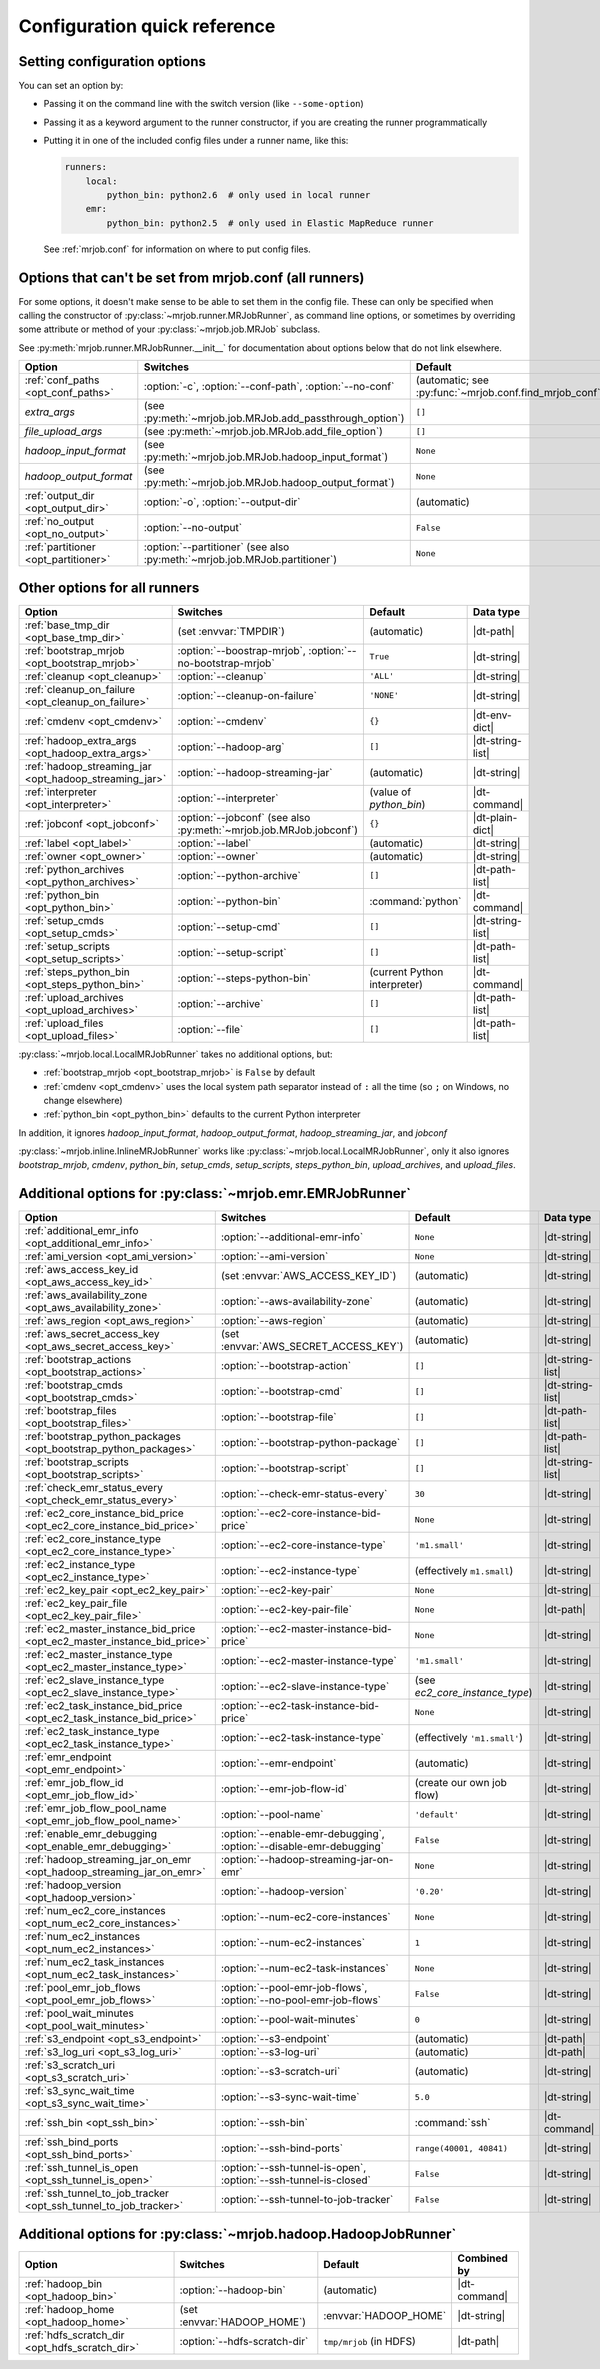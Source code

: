 Configuration quick reference
=============================

Setting configuration options
-----------------------------

You can set an option by:

* Passing it on the command line with the switch version (like
  ``--some-option``)
* Passing it as a keyword argument to the runner constructor, if you are
  creating the runner programmatically
* Putting it in one of the included config files under a runner name, like
  this:

  .. code-block:: yaml

    runners:
        local:
            python_bin: python2.6  # only used in local runner
        emr:
            python_bin: python2.5  # only used in Elastic MapReduce runner

  See :ref:`mrjob.conf` for information on where to put config files.

Options that can't be set from mrjob.conf (all runners)
-------------------------------------------------------

For some options, it doesn't make sense to be able to set them in the config
file. These can only be specified when calling the constructor of
:py:class:`~mrjob.runner.MRJobRunner`, as command line options, or sometimes by
overriding some attribute or method of your :py:class:`~mrjob.job.MRJob`
subclass.

See :py:meth:`mrjob.runner.MRJobRunner.__init__` for documentation about
options below that do not link elsewhere.

======================================= ========================================================================== =======================================================
Option                                  Switches                                                                   Default
======================================= ========================================================================== =======================================================
:ref:`conf_paths <opt_conf_paths>`      :option:`-c`, :option:`--conf-path`, :option:`--no-conf`                   (automatic; see :py:func:`~mrjob.conf.find_mrjob_conf`)
*extra_args*                            (see :py:meth:`~mrjob.job.MRJob.add_passthrough_option`)                   ``[]``
*file_upload_args*                      (see :py:meth:`~mrjob.job.MRJob.add_file_option`)                          ``[]``
*hadoop_input_format*                   (see :py:meth:`~mrjob.job.MRJob.hadoop_input_format`)                      ``None``
*hadoop_output_format*                  (see :py:meth:`~mrjob.job.MRJob.hadoop_output_format`)                     ``None``
:ref:`output_dir <opt_output_dir>`      :option:`-o`, :option:`--output-dir`                                       (automatic)
:ref:`no_output <opt_no_output>`        :option:`--no-output`                                                      ``False``
:ref:`partitioner <opt_partitioner>`    :option:`--partitioner` (see also :py:meth:`~mrjob.job.MRJob.partitioner`) ``None``
======================================= ========================================================================== =======================================================

Other options for all runners
-----------------------------

.. RST TABLES SUCK SO MUCH

======================================================= ================================================================== ============================== ================
Option                                                  Switches                                                           Default                        Data type
======================================================= ================================================================== ============================== ================
:ref:`base_tmp_dir <opt_base_tmp_dir>`                  (set :envvar:`TMPDIR`)                                             (automatic)                    |dt-path|
:ref:`bootstrap_mrjob <opt_bootstrap_mrjob>`            :option:`--boostrap-mrjob`, :option:`--no-bootstrap-mrjob`         ``True``                       |dt-string|
:ref:`cleanup <opt_cleanup>`                            :option:`--cleanup`                                                ``'ALL'``                      |dt-string|
:ref:`cleanup_on_failure <opt_cleanup_on_failure>`      :option:`--cleanup-on-failure`                                     ``'NONE'``                     |dt-string|
:ref:`cmdenv <opt_cmdenv>`                              :option:`--cmdenv`                                                 ``{}``                         |dt-env-dict|
:ref:`hadoop_extra_args <opt_hadoop_extra_args>`        :option:`--hadoop-arg`                                             ``[]``                         |dt-string-list|
:ref:`hadoop_streaming_jar <opt_hadoop_streaming_jar>`  :option:`--hadoop-streaming-jar`                                   (automatic)                    |dt-string|
:ref:`interpreter <opt_interpreter>`                    :option:`--interpreter`                                            (value of *python_bin*)        |dt-command|
:ref:`jobconf <opt_jobconf>`                            :option:`--jobconf` (see also :py:meth:`~mrjob.job.MRJob.jobconf`) ``{}``                         |dt-plain-dict|
:ref:`label <opt_label>`                                :option:`--label`                                                  (automatic)                    |dt-string|
:ref:`owner <opt_owner>`                                :option:`--owner`                                                  (automatic)                    |dt-string|
:ref:`python_archives <opt_python_archives>`            :option:`--python-archive`                                         ``[]``                         |dt-path-list|
:ref:`python_bin <opt_python_bin>`                      :option:`--python-bin`                                             :command:`python`              |dt-command|
:ref:`setup_cmds <opt_setup_cmds>`                      :option:`--setup-cmd`                                              ``[]``                         |dt-string-list|
:ref:`setup_scripts <opt_setup_scripts>`                :option:`--setup-script`                                           ``[]``                         |dt-path-list|
:ref:`steps_python_bin <opt_steps_python_bin>`          :option:`--steps-python-bin`                                       (current Python interpreter)   |dt-command|
:ref:`upload_archives <opt_upload_archives>`            :option:`--archive`                                                ``[]``                         |dt-path-list|
:ref:`upload_files <opt_upload_files>`                  :option:`--file`                                                   ``[]``                         |dt-path-list|
======================================================= ================================================================== ============================== ================

:py:class:`~mrjob.local.LocalMRJobRunner` takes no additional options, but:

* :ref:`bootstrap_mrjob <opt_bootstrap_mrjob>` is ``False`` by default
* :ref:`cmdenv <opt_cmdenv>` uses the local system path separator instead of ``:`` all the time (so ``;`` on Windows, no change elsewhere)
* :ref:`python_bin <opt_python_bin>` defaults to the current Python interpreter

In addition, it ignores *hadoop_input_format*, *hadoop_output_format*,
*hadoop_streaming_jar*, and *jobconf*

:py:class:`~mrjob.inline.InlineMRJobRunner` works like
:py:class:`~mrjob.local.LocalMRJobRunner`, only it also ignores
*bootstrap_mrjob*, *cmdenv*, *python_bin*, *setup_cmds*, *setup_scripts*,
*steps_python_bin*, *upload_archives*, and *upload_files*.


Additional options for :py:class:`~mrjob.emr.EMRJobRunner`
----------------------------------------------------------

=========================================================================== =================================================================== ============================== =========================================
Option                                                                      Switches                                                            Default                        Data type
=========================================================================== =================================================================== ============================== =========================================
:ref:`additional_emr_info <opt_additional_emr_info>`                        :option:`--additional-emr-info`                                     ``None``                       |dt-string|
:ref:`ami_version <opt_ami_version>`                                        :option:`--ami-version`                                             ``None``                       |dt-string|
:ref:`aws_access_key_id <opt_aws_access_key_id>`                            (set :envvar:`AWS_ACCESS_KEY_ID`)                                   (automatic)                    |dt-string|
:ref:`aws_availability_zone <opt_aws_availability_zone>`                    :option:`--aws-availability-zone`                                   (automatic)                    |dt-string|
:ref:`aws_region <opt_aws_region>`                                          :option:`--aws-region`                                              (automatic)                    |dt-string|
:ref:`aws_secret_access_key <opt_aws_secret_access_key>`                    (set :envvar:`AWS_SECRET_ACCESS_KEY`)                               (automatic)                    |dt-string|
:ref:`bootstrap_actions <opt_bootstrap_actions>`                            :option:`--bootstrap-action`                                        ``[]``                         |dt-string-list|
:ref:`bootstrap_cmds <opt_bootstrap_cmds>`                                  :option:`--bootstrap-cmd`                                           ``[]``                         |dt-string-list|
:ref:`bootstrap_files <opt_bootstrap_files>`                                :option:`--bootstrap-file`                                          ``[]``                         |dt-path-list|
:ref:`bootstrap_python_packages <opt_bootstrap_python_packages>`            :option:`--bootstrap-python-package`                                ``[]``                         |dt-path-list|
:ref:`bootstrap_scripts <opt_bootstrap_scripts>`                            :option:`--bootstrap-script`                                        ``[]``                         |dt-string-list|
:ref:`check_emr_status_every <opt_check_emr_status_every>`                  :option:`--check-emr-status-every`                                  ``30``                         |dt-string|
:ref:`ec2_core_instance_bid_price <opt_ec2_core_instance_bid_price>`        :option:`--ec2-core-instance-bid-price`                             ``None``                       |dt-string|
:ref:`ec2_core_instance_type <opt_ec2_core_instance_type>`                  :option:`--ec2-core-instance-type`                                  ``'m1.small'``                 |dt-string|
:ref:`ec2_instance_type <opt_ec2_instance_type>`                            :option:`--ec2-instance-type`                                       (effectively ``m1.small``)     |dt-string|
:ref:`ec2_key_pair <opt_ec2_key_pair>`                                      :option:`--ec2-key-pair`                                            ``None``                       |dt-string|
:ref:`ec2_key_pair_file <opt_ec2_key_pair_file>`                            :option:`--ec2-key-pair-file`                                       ``None``                       |dt-path|
:ref:`ec2_master_instance_bid_price <opt_ec2_master_instance_bid_price>`    :option:`--ec2-master-instance-bid-price`                           ``None``                       |dt-string|
:ref:`ec2_master_instance_type <opt_ec2_master_instance_type>`              :option:`--ec2-master-instance-type`                                ``'m1.small'``                 |dt-string|
:ref:`ec2_slave_instance_type <opt_ec2_slave_instance_type>`                :option:`--ec2-slave-instance-type`                                 (see *ec2_core_instance_type*) |dt-string|
:ref:`ec2_task_instance_bid_price <opt_ec2_task_instance_bid_price>`        :option:`--ec2-task-instance-bid-price`                             ``None``                       |dt-string|
:ref:`ec2_task_instance_type <opt_ec2_task_instance_type>`                  :option:`--ec2-task-instance-type`                                  (effectively ``'m1.small'``)   |dt-string|
:ref:`emr_endpoint <opt_emr_endpoint>`                                      :option:`--emr-endpoint`                                            (automatic)                    |dt-string|
:ref:`emr_job_flow_id <opt_emr_job_flow_id>`                                :option:`--emr-job-flow-id`                                         (create our own job flow)      |dt-string|
:ref:`emr_job_flow_pool_name <opt_emr_job_flow_pool_name>`                  :option:`--pool-name`                                               ``'default'``                  |dt-string|
:ref:`enable_emr_debugging <opt_enable_emr_debugging>`                      :option:`--enable-emr-debugging`, :option:`--disable-emr-debugging` ``False``                      |dt-string|
:ref:`hadoop_streaming_jar_on_emr <opt_hadoop_streaming_jar_on_emr>`        :option:`--hadoop-streaming-jar-on-emr`                             ``None``                       |dt-string|
:ref:`hadoop_version <opt_hadoop_version>`                                  :option:`--hadoop-version`                                          ``'0.20'``                     |dt-string|
:ref:`num_ec2_core_instances <opt_num_ec2_core_instances>`                  :option:`--num-ec2-core-instances`                                  ``None``                       |dt-string|
:ref:`num_ec2_instances <opt_num_ec2_instances>`                            :option:`--num-ec2-instances`                                       ``1``                          |dt-string|
:ref:`num_ec2_task_instances <opt_num_ec2_task_instances>`                  :option:`--num-ec2-task-instances`                                  ``None``                       |dt-string|
:ref:`pool_emr_job_flows <opt_pool_emr_job_flows>`                          :option:`--pool-emr-job-flows`, :option:`--no-pool-emr-job-flows`   ``False``                      |dt-string|
:ref:`pool_wait_minutes <opt_pool_wait_minutes>`                            :option:`--pool-wait-minutes`                                       ``0``                          |dt-string|
:ref:`s3_endpoint <opt_s3_endpoint>`                                        :option:`--s3-endpoint`                                             (automatic)                    |dt-path|
:ref:`s3_log_uri <opt_s3_log_uri>`                                          :option:`--s3-log-uri`                                              (automatic)                    |dt-path|
:ref:`s3_scratch_uri <opt_s3_scratch_uri>`                                  :option:`--s3-scratch-uri`                                          (automatic)                    |dt-string|
:ref:`s3_sync_wait_time <opt_s3_sync_wait_time>`                            :option:`--s3-sync-wait-time`                                       ``5.0``                        |dt-string|
:ref:`ssh_bin <opt_ssh_bin>`                                                :option:`--ssh-bin`                                                 :command:`ssh`                 |dt-command|
:ref:`ssh_bind_ports <opt_ssh_bind_ports>`                                  :option:`--ssh-bind-ports`                                          ``range(40001, 40841)``        |dt-string|
:ref:`ssh_tunnel_is_open <opt_ssh_tunnel_is_open>`                          :option:`--ssh-tunnel-is-open`, :option:`--ssh-tunnel-is-closed`    ``False``                      |dt-string|
:ref:`ssh_tunnel_to_job_tracker <opt_ssh_tunnel_to_job_tracker>`            :option:`--ssh-tunnel-to-job-tracker`                               ``False``                      |dt-string|
=========================================================================== =================================================================== ============================== =========================================

Additional options for :py:class:`~mrjob.hadoop.HadoopJobRunner`
----------------------------------------------------------------

=============================================== ================================ =========================== =====================================
Option                                          Switches                         Default                     Combined by
=============================================== ================================ =========================== =====================================
:ref:`hadoop_bin <opt_hadoop_bin>`              :option:`--hadoop-bin`           (automatic)                 |dt-command|
:ref:`hadoop_home <opt_hadoop_home>`            (set :envvar:`HADOOP_HOME`)      :envvar:`HADOOP_HOME`       |dt-string|
:ref:`hdfs_scratch_dir <opt_hdfs_scratch_dir>`  :option:`--hdfs-scratch-dir`     ``tmp/mrjob`` (in HDFS)     |dt-path|
=============================================== ================================ =========================== =====================================

.. |dt-string|          replace:: :ref:`string <data-type-string>`
.. |dt-command|         replace:: :ref:`command <data-type-command>`
.. |dt-path|            replace:: :ref:`path <data-type-path-list>`
.. |dt-string-list|     replace:: :ref:`string list <data-type-string-list>`
.. |dt-path-list|       replace:: :ref:`path list <data-type-path-list>`
.. |dt-plain-dict|      replace:: :ref:`plain dict <data-type-plain-dict>`
.. |dt-env-dict|        replace:: :ref:`environment variable dict <data-type-env-dict>`
